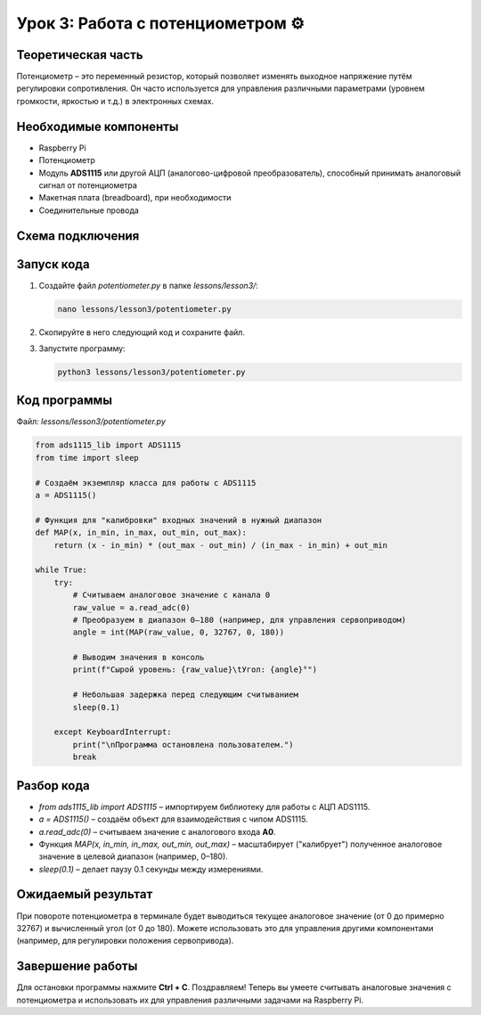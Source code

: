 ===============================================
Урок 3: Работа с потенциометром ⚙️
===============================================

Теоретическая часть
-------------------
Потенциометр – это переменный резистор, который позволяет изменять выходное напряжение путём регулировки сопротивления. Он часто используется для управления различными параметрами (уровнем громкости, яркостью и т.д.) в электронных схемах.

Необходимые компоненты
----------------------
- Raspberry Pi
- Потенциометр
- Модуль **ADS1115** или другой АЦП (аналогово-цифровой преобразователь), способный принимать аналоговый сигнал от потенциометра
- Макетная плата (breadboard), при необходимости
- Соединительные провода

Схема подключения
-----------------
.. figure:: images/lesson3.jpg
   :width: 80%
   :align: center

Запуск кода
-----------
1. Создайте файл `potentiometer.py` в папке `lessons/lesson3/`:

   .. code-block:: bash

      nano lessons/lesson3/potentiometer.py

2. Скопируйте в него следующий код и сохраните файл.
3. Запустите программу:

   .. code-block:: bash

      python3 lessons/lesson3/potentiometer.py

Код программы
-------------
Файл: `lessons/lesson3/potentiometer.py`

.. code-block:: python

   from ads1115_lib import ADS1115
   from time import sleep

   # Создаём экземпляр класса для работы с ADS1115
   a = ADS1115()

   # Функция для "калибровки" входных значений в нужный диапазон
   def MAP(x, in_min, in_max, out_min, out_max):
       return (x - in_min) * (out_max - out_min) / (in_max - in_min) + out_min

   while True:
       try:
           # Считываем аналоговое значение с канала 0
           raw_value = a.read_adc(0)
           # Преобразуем в диапазон 0–180 (например, для управления сервоприводом)
           angle = int(MAP(raw_value, 0, 32767, 0, 180))

           # Выводим значения в консоль
           print(f"Сырой уровень: {raw_value}\tУгол: {angle}°")

           # Небольшая задержка перед следующим считыванием
           sleep(0.1)

       except KeyboardInterrupt:
           print("\nПрограмма остановлена пользователем.")
           break

Разбор кода
-----------
- `from ads1115_lib import ADS1115` – импортируем библиотеку для работы с АЦП ADS1115.
- `a = ADS1115()` – создаём объект для взаимодействия с чипом ADS1115.
- `a.read_adc(0)` – считываем значение с аналогового входа **A0**.
- Функция `MAP(x, in_min, in_max, out_min, out_max)` – масштабирует ("калибрует") полученное аналоговое значение в целевой диапазон (например, 0–180).
- `sleep(0.1)` – делает паузу 0.1 секунды между измерениями.

Ожидаемый результат
-------------------
При повороте потенциометра в терминале будет выводиться текущее аналоговое значение (от 0 до примерно 32767) и вычисленный угол (от 0 до 180). Можете использовать это для управления другими компонентами (например, для регулировки положения сервопривода).

.. .. figure:: images/result3.gif
..    :width: 80%
..    :align: center

   **Рис. 2:** Пример изменения значения потенциометра в реальном времени

Завершение работы
-----------------
Для остановки программы нажмите **Ctrl + C**. Поздравляем! Теперь вы умеете считывать аналоговые значения с потенциометра и использовать их для управления различными задачами на Raspberry Pi.
